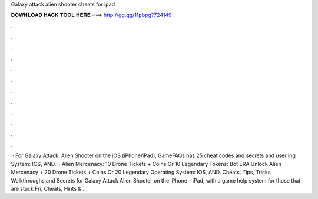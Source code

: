 Galaxy attack alien shooter cheats for ipad

𝐃𝐎𝐖𝐍𝐋𝐎𝐀𝐃 𝐇𝐀𝐂𝐊 𝐓𝐎𝐎𝐋 𝐇𝐄𝐑𝐄 ===> http://gg.gg/11pbpg?724149

.

.

.

.

.

.

.

.

.

.

.

.

 · For Galaxy Attack: Alien Shooter on the iOS (iPhone/iPad), GameFAQs has 25 cheat codes and secrets and user ing System: IOS, AND.  · Alien Mercenacy: 10 Drone Tickets + Coins Or 10 Legendary Tokens: Bot ERA Unlock Alien Mercenacy + 20 Drone Tickets + Coins Or 20 Legendary Operating System: IOS, AND. Cheats, Tips, Tricks, Walkthroughs and Secrets for Galaxy Attack Alien Shooter on the iPhone - iPad, with a game help system for those that are stuck Fri, Cheats, Hints & .